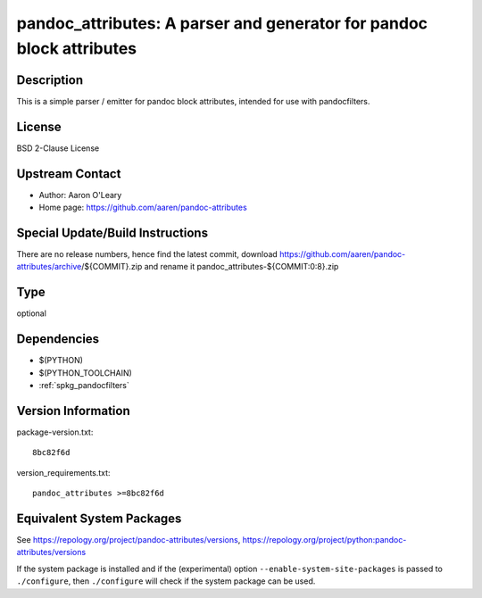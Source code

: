 .. _spkg_pandoc_attributes:

pandoc_attributes: A parser and generator for pandoc block attributes
===================================================================================

Description
-----------

This is a simple parser / emitter for pandoc block attributes, intended
for use with pandocfilters.

License
-------

BSD 2-Clause License


Upstream Contact
----------------

- Author: Aaron O'Leary
- Home page: https://github.com/aaren/pandoc-attributes

Special Update/Build Instructions
---------------------------------

There are no release numbers, hence find the latest commit, download
https://github.com/aaren/pandoc-attributes/archive/${COMMIT}.zip and
rename it pandoc_attributes-${COMMIT:0:8}.zip

Type
----

optional


Dependencies
------------

- $(PYTHON)
- $(PYTHON_TOOLCHAIN)
- :ref:`spkg_pandocfilters`

Version Information
-------------------

package-version.txt::

    8bc82f6d

version_requirements.txt::

    pandoc_attributes >=8bc82f6d


Equivalent System Packages
--------------------------

.. tab:: conda-forge

   .. CODE-BLOCK:: bash

       $ conda install pandoc-attributes 



See https://repology.org/project/pandoc-attributes/versions, https://repology.org/project/python:pandoc-attributes/versions

If the system package is installed and if the (experimental) option
``--enable-system-site-packages`` is passed to ``./configure``, then ``./configure``
will check if the system package can be used.

